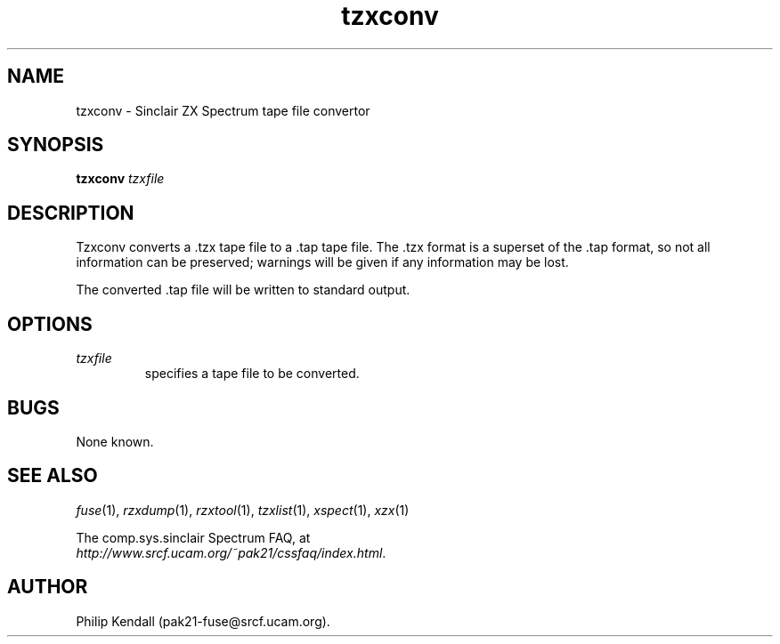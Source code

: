 .\" -*- nroff -*-
.\"
.\" tzxconv.1: tzxconv man page
.\" Copyright (c) 2002 Philip Kendall
.\"
.\" This program is free software; you can redistribute it and/or modify
.\" it under the terms of the GNU General Public License as published by
.\" the Free Software Foundation; either version 2 of the License, or
.\" (at your option) any later version.
.\"
.\" This program is distributed in the hope that it will be useful,
.\" but WITHOUT ANY WARRANTY; without even the implied warranty of
.\" MERCHANTABILITY or FITNESS FOR A PARTICULAR PURPOSE.  See the
.\" GNU General Public License for more details.
.\"
.\" You should have received a copy of the GNU General Public License
.\" along with this program; if not, write to the Free Software
.\" Foundation, Inc., 59 Temple Place, Suite 330, Boston, MA 02111-1307 USA
.\"
.\" Author contact information:
.\"
.\" E-mail: pak21-fuse@srcf.ucam.org
.\" Postal address: 15 Crescent Road, Wokingham, Berks, RG40 2DB, England
.\"
.\"
.TH tzxconv 1 "4th December, 2002" "Version 0.5.1" "Emulators"
.\"
.\"------------------------------------------------------------------
.\"
.SH NAME
tzxconv \- Sinclair ZX Spectrum tape file convertor
.\"
.\"------------------------------------------------------------------
.\"
.SH SYNOPSIS
.PD 0
.B tzxconv
.I tzxfile
.P
.PD 1
.\"
.\"------------------------------------------------------------------
.\"
.SH DESCRIPTION
Tzxconv converts a .tzx tape file to a .tap tape file. The .tzx format
is a superset of the .tap format, so not all information can be
preserved; warnings will be given if any information may be lost.
.PP
The converted .tap file will be written to standard output.
.\"
.\"------------------------------------------------------------------
.\"
.SH OPTIONS
.TP
.I tzxfile
specifies a tape file to be converted.
.\"
.\"------------------------------------------------------------------
.\"
.SH BUGS
None known.
.\"
.\"------------------------------------------------------------------
.\"
.SH SEE ALSO
.IR fuse "(1),"
.IR rzxdump "(1),"
.IR rzxtool "(1),"
.IR tzxlist "(1),"
.IR xspect "(1),"
.IR xzx "(1)"
.PP
The comp.sys.sinclair Spectrum FAQ, at
.br
.IR "http://www.srcf.ucam.org/~pak21/cssfaq/index.html" .
.\"
.\"------------------------------------------------------------------
.\"
.SH AUTHOR
Philip Kendall (pak21-fuse@srcf.ucam.org).
